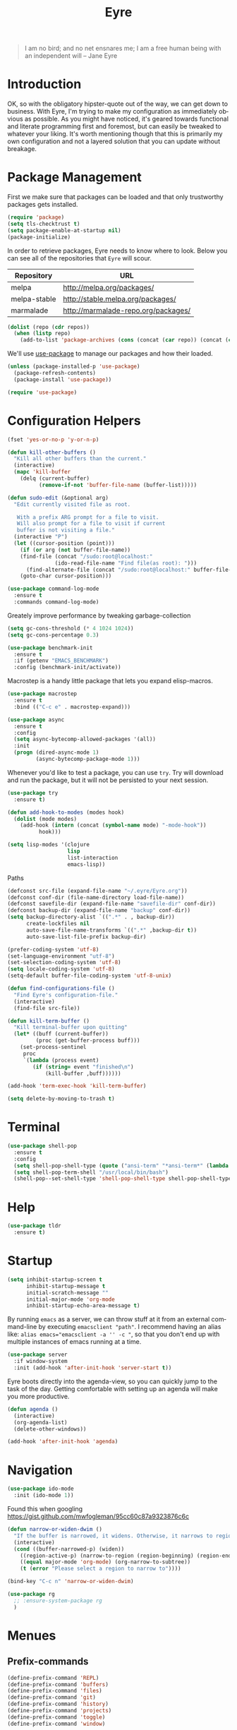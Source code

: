 #+TITLE:                Eyre
#+AUTHOR:               Henrik Kjerringvåg
#+EMAIL:                henrik@kjerringvåg.no
#+STARTUP:              overview noindent
#+SEQ_TODO:             TODO(t) INPROGRESS(i) REVIEW(r@) | DONE(d) CANCELED(c@)
#+TAGS:                 cheatsheet(c) noexport(n)
#+OPTIONS:              toc:nil num:nil author:nil date:nil
#+EXPORT_EXCLUDE_TAGS:  noexport
#+LANGUAGE:             en

#+BEGIN_QUOTE
I am no bird; and no net ensnares me; I am a free human being with
an independent will
-- Jane Eyre
#+END_QUOTE

\newpage

* Introduction
  
OK, so with the obligatory hipster-quote out of the way, we can get
down to business. With Eyre, I'm trying to make my configuration as
immediately obvious as possible. As you might have noticed, it's geared
towards functional and literate programming first and foremost, but
can easily be tweaked to whatever your liking.
It's worth mentioning though that this is primarily my own
configuration and not a layered solution that you can update without
breakage.
  
  
* Package Management
  
First we make sure that packages can be loaded and that only
trustworthy packages gets installed.
  
#+BEGIN_SRC emacs-lisp
(require 'package)
(setq tls-checktrust t)
(setq package-enable-at-startup nil)
(package-initialize)
#+END_SRC
  
In order to retrieve packages, Eyre needs to know where to look. Below
you can see all of the repositories that ~Eyre~ will scour.
  
#+name: repos
| Repository   | URL                                 |
|--------------+-------------------------------------|
| melpa        | http://melpa.org/packages/          |
| melpa-stable | http://stable.melpa.org/packages/   |
| marmalade    | http://marmalade-repo.org/packages/ |
  
#+BEGIN_SRC emacs-lisp :var repos=repos
(dolist (repo (cdr repos))
  (when (listp repo)
    (add-to-list 'package-archives (cons (concat (car repo)) (concat (cadr repo))))))
#+END_SRC
  
We'll use [[https://github.com/jwiegley/use-package][use-package]] to manage our packages and how their loaded.
  
#+BEGIN_SRC emacs-lisp
(unless (package-installed-p 'use-package)
  (package-refresh-contents)
  (package-install 'use-package))

(require 'use-package)
#+END_SRC
  
 
* Configuration Helpers
  
#+BEGIN_SRC emacs-lisp
(fset 'yes-or-no-p 'y-or-n-p)
#+END_SRC  
 
#+BEGIN_SRC emacs-lisp
(defun kill-other-buffers ()
  "Kill all other buffers than the current."
  (interactive)
  (mapc 'kill-buffer
	(delq (current-buffer)
	      (remove-if-not 'buffer-file-name (buffer-list)))))

(defun sudo-edit (&optional arg)
  "Edit currently visited file as root.

   With a prefix ARG prompt for a file to visit.
   Will also prompt for a file to visit if current
   buffer is not visiting a file."
  (interactive "P")
  (let ((cursor-position (point)))
    (if (or arg (not buffer-file-name))
	(find-file (concat "/sudo:root@localhost:"
			   (ido-read-file-name "Find file(as root): ")))
      (find-alternate-file (concat "/sudo:root@localhost:" buffer-file-name)))
    (goto-char cursor-position)))
#+END_SRC

#+BEGIN_SRC emacs-lisp
(use-package command-log-mode
  :ensure t
  :commands command-log-mode)
#+END_SRC

Greately improve performance by tweaking garbage-collection

#+BEGIN_SRC emacs-lisp
(setq gc-cons-threshold (* 4 1024 1024))
(setq gc-cons-percentage 0.3)
#+END_SRC
  
#+BEGIN_SRC emacs-lisp
(use-package benchmark-init
  :ensure t
  :if (getenv "EMACS_BENCHMARK")
  :config (benchmark-init/activate))
#+END_SRC  
  
Macrostep is a handy little package that lets you expand elisp-macros.
  
#+BEGIN_SRC emacs-lisp
(use-package macrostep
  :ensure t
  :bind (("C-c e" . macrostep-expand)))
#+END_SRC

#+BEGIN_SRC emacs-lisp
(use-package async
  :ensure t
  :config
  (setq async-bytecomp-allowed-packages '(all))
  :init
  (progn (dired-async-mode 1)
         (async-bytecomp-package-mode 1)))
#+END_SRC
  
Whenever you'd like to test a package, you can use ~try~. Try will
download and run the package, but it will not be persisted to your
next session.
#+BEGIN_SRC emacs-lisp
(use-package try
  :ensure t)
#+END_SRC

#+BEGIN_SRC emacs-lisp
(defun add-hook-to-modes (modes hook)
  (dolist (mode modes)
    (add-hook (intern (concat (symbol-name mode) "-mode-hook"))
	      hook)))
#+END_SRC
  
#+BEGIN_SRC emacs-lisp
(setq lisp-modes '(clojure
                   lisp
                   list-interaction
                   emacs-lisp))
#+END_SRC
  
Paths
#+BEGIN_SRC emacs-lisp
(defconst src-file (expand-file-name "~/.eyre/Eyre.org"))
(defconst conf-dir (file-name-directory load-file-name))
(defconst savefile-dir (expand-file-name "savefile-dir" conf-dir))
(defconst backup-dir (expand-file-name "backup" conf-dir))
(setq backup-directory-alist `((".*" . , backup-dir))
      create-lockfiles nil
      auto-save-file-name-transforms `((".*" ,backup-dir t))
      auto-save-list-file-prefix backup-dir)
#+END_SRC  

#+BEGIN_SRC emacs-lisp
(prefer-coding-system 'utf-8)
(set-language-environment "utf-8")
(set-selection-coding-system 'utf-8)
(setq locale-coding-system 'utf-8)
(setq-default buffer-file-coding-system 'utf-8-unix)
#+END_SRC
  
#+BEGIN_SRC emacs-lisp
(defun find-configurations-file ()
  "Find Eyre's configuration-file."
  (interactive)
  (find-file src-file))
#+END_SRC

#+BEGIN_SRC emacs-lisp
(defun kill-term-buffer ()
  "Kill terminal-buffer upon quitting"
  (let* ((buff (current-buffer))
         (proc (get-buffer-process buff)))
    (set-process-sentinel
     proc
     `(lambda (process event)
        (if (string= event "finished\n")
            (kill-buffer ,buff))))))

(add-hook 'term-exec-hook 'kill-term-buffer)
#+END_SRC

#+BEGIN_SRC emacs-lisp
(setq delete-by-moving-to-trash t)
#+END_SRC
  
  
* Terminal

#+BEGIN_SRC emacs-lisp
(use-package shell-pop
  :ensure t
  :config
  (setq shell-pop-shell-type (quote ("ansi-term" "*ansi-term*" (lambda nil (ansi-term shell-pop-term-shell)))))
  (setq shell-pop-term-shell "/usr/local/bin/bash")
  (shell-pop--set-shell-type 'shell-pop-shell-type shell-pop-shell-type))
#+END_SRC


* Help

#+BEGIN_SRC emacs-lisp
(use-package tldr
  :ensure t)
#+END_SRC


* Startup
  
#+BEGIN_SRC emacs-lisp
(setq inhibit-startup-screen t
      inhibit-startup-message t
      initial-scratch-message ""
      initial-major-mode 'org-mode
      inhibit-startup-echo-area-message t)
#+END_SRC
  
By running ~emacs~ as a server, we can throw stuff at it from an
external command-line by executing ~emacsclient "path"~. I recommend
having an alias like: ~alias emacs="emacsclient -a '' -c "~, so that you
don't end up with multiple instances of emacs running at a time.
  
#+BEGIN_SRC emacs-lisp
(use-package server
  :if window-system
  :init (add-hook 'after-init-hook 'server-start t))
#+END_SRC
  
Eyre boots directly into the agenda-view, so you can quickly jump to
the task of the day. Getting comfortable with setting up an agenda will
make you more productive.
  
#+BEGIN_SRC emacs-lisp
(defun agenda ()
  (interactive)
  (org-agenda-list)
  (delete-other-windows))

(add-hook 'after-init-hook 'agenda)
#+END_SRC
  

* Navigation

#+BEGIN_SRC emacs-lisp
(use-package ido-mode
  :init (ido-mode 1))
#+END_SRC

Found this when googling https://gist.github.com/mwfogleman/95cc60c87a9323876c6c
#+BEGIN_SRC emacs-lisp
(defun narrow-or-widen-dwim ()
  "If the buffer is narrowed, it widens. Otherwise, it narrows to region, or Org subtree."
  (interactive)
  (cond ((buffer-narrowed-p) (widen))
	((region-active-p) (narrow-to-region (region-beginning) (region-end)))
	((equal major-mode 'org-mode) (org-narrow-to-subtree))
	(t (error "Please select a region to narrow to"))))

(bind-key "C-c n" 'narrow-or-widen-dwim)
#+END_SRC

#+BEGIN_SRC emacs-lisp
  (use-package rg
    ;; :ensure-system-package rg
    )
#+END_SRC


* Menues
  
** Prefix-commands
   
#+BEGIN_SRC emacs-lisp
(define-prefix-command 'REPL)
(define-prefix-command 'buffers)
(define-prefix-command 'files)
(define-prefix-command 'git)
(define-prefix-command 'history)
(define-prefix-command 'projects)
(define-prefix-command 'toggle)
(define-prefix-command 'window)
#+END_SRC
   
** Aliases
   
Below is a list of aliases that makes it arguably easier to grok the
commands true purpose.
/Note that only commands without arguments will be possible to alias this way/

#+NAME: aliases
| alias                     | original                        |
|---------------------------+---------------------------------|
| buffers/kill              | kill-buffer                     |
| buffers/kill-other        | kill-other-buffers              |
| buffers/previous          | switch-to-prev-buffer           |
| buffers/list              | helm-mini                       |
| projects/find-file        | projectile-find-file            |
| projects/search           | helm-projectile-ag              |
| projects/last-search      | helm-resume                     |
| projects/switch           | projectile-persp-switch-project |
| window/kill               | persp-kill                      |
| window/rename             | persp-rename                    |
| window/switch             | persp-switch                    |
| window/switch-to-last     | persp-switch-last               |
| window/zoom               | text-scale-adjust               |
| window/split-vertically   | split-window-right              |
| window/split-horizontally | split-window-below              |
| toggle/fullscreen         | toggle-frame-fullscreen         |
| git/status                | magit-status                    |
| git/init                  | magit-init                      |
| git/log                   | magit-log-popup                 |
| git/diff                  | magit-diff-popup                |
| git/checkout              | magit-checkout                  |
| git/blame                 | magit-blame-mode                |
| terminal                  | shell-pop                       |

Massage the table above into usable commands
#+BEGIN_SRC emacs-lisp :var aliases=aliases
(dolist (als (cdr aliases))
  (when (listp als)
    (defalias (intern (car als)) (intern (cadr als)))))
#+END_SRC

Some additional "aliases" that are interactive

#+BEGIN_SRC emacs-lisp
(defun buffers/scratch ()
  "Switch to existing or create a new scratch-buffer."
  (interactive)
  (switch-to-buffer-other-window (get-buffer-create "*scratch*")))
#+END_SRC


* Bindings							      :cheatsheet:
  
#+BEGIN_SRC emacs-lisp
(use-package general
  :ensure t
  :config
  (setq general-default-keymaps 'evil-normal-state-map)
  (general-define-key :prefix "SPC"
                      "SPC" 'avy-goto-word-1
                      "'"  'terminal
                      "/"  'helm-resume
                      "a"  'agenda
                      "b"  'buffers
                      "bp" 'buffers/previous
                      "bb" 'buffers/list
                      "bk" 'buffers/kill
                      "bo" 'buffers/kill-other
                      "bs" 'buffers/scratch
                      "f"  'files
                      "ff" 'helm-find-files
                      "fc" 'find-configurations-file
                      "fs" 'sudo-edit
                      "g"  'git
                      "gb" 'git/blame
                      "gi" 'git/init
                      "gl" 'git/log
                      "gs" 'git/status
                      "gd" 'git/diff
                      "gc" 'git/checkout
                      "h"  'history
                      "hu" 'undo-tree-visualize
                      "hk" 'helm-show-kill-ring
                      "r"  'REPL
                      "p"  'projects
                      "p/" 'projects/search
                      "pf" 'projects/find-file
                      "ps" 'projects/switch
                      "tf" 'toggle/fullscreen
                      "w"  'window
                      "ws" 'window/switch
                      "wr" 'window/rename
                      "wl" 'window/switch-to-last
                      "wk" 'window/kill
                      "wz" 'window/zoom
                      "w|" 'window/split-vertically
                      "w-" 'window/split-horizontally)
  :init
  (general-evil-setup t))
#+END_SRC
  
#+BEGIN_SRC emacs-lisp
(use-package which-key
  :ensure t
  :diminish which-key-mode
  :config (which-key-setup-minibuffer)
  :init (which-key-mode))
#+END_SRC 
  

* Projects
  
#+BEGIN_SRC emacs-lisp
(use-package dumb-jump
  :ensure t
  :commands (dumb-jump-mode dumb-jump-go-other-window)
  :config (setq dumb-jump-selector 'helm)
  :bind (("C-<tab>" . dumb-jump-go-other-window)))
#+END_SRC
  
#+BEGIN_SRC emacs-lisp
(use-package projectile
  :ensure t
  :diminish projectile-mode
  :config (setq projectile-completion-system 'helm)
  :init (projectile-global-mode))

(use-package perspective
  :ensure t
  :config (persp-mode t)
  (use-package persp-projectile
    :ensure t))

(use-package helm
  :ensure t
  :bind (("M-x" . helm-M-x))
  :config
  (progn
    (setq helm-quick-update t
          helm-candidate-number-limit 100
          helm-locate-command "mdfind -name %s %s"
          helm-ff-skip-boring-files t
          helm-autoresize-min-height 10
          helm-M-x-fuzzy-match t
          helm-mode-fuzzy-match t
          helm-apropos-fuzzy-match t
          helm-buffers-fuzzy-matching t
          helm-recentf-fuzzy-match t)
    (helm-autoresize-mode t)))

(use-package helm-projectile
  :ensure t
  :commands (helm-projectile-switch-project helm-projectile-find-file)
  :init (helm-projectile-on))

(use-package ag
  :ensure t)

(use-package helm-ag
  :ensure t
  :after ag
  :commands (helm-ag helm-ag-this-file))

(use-package avy
  :ensure t
  :bind (("M-g l" . avy-goto-line)
         ("M-g c" . avy-goto-char-2)))
#+END_SRC
  
  
* Efficient Editing
  
#+BEGIN_SRC emacs-lisp
(use-package editorconfig
  :ensure t)
#+END_SRC
  
Evil introduces modal-bindings to emacs, similar to that of vim. As a
longtime vim-user, I must say it's like editing super-powers that I
can not leave behind.

#+BEGIN_SRC emacs-lisp
;; (defun remove-first-occurance ()
;;   (interactive)
;;   (evil-ex "s//"))

(use-package evil
  :ensure t
  ;; :bind ("C-s" . remove-first-occurance)
  :init
  (evil-mode 1))

(use-package evil-iedit-state
  :ensure t
  :after evil)

(use-package evil-exchange
  :ensure t
  :after evil)

(use-package evil-surround
  :ensure t
  :after evil
  :init
  (global-evil-surround-mode 1))

(use-package evil-visualstar
  :ensure t
  :after evil
  :config (setq evil-visualstar/persistent t)
  :init (global-evil-visualstar-mode))
#+END_SRC
  
  
#+BEGIN_SRC emacs-lisp
(use-package key-chord
  :ensure t
  :config (setq key-chord-two-keys-delay 0.05))

(use-package use-package-chords
  :ensure t
  :after key-chord
  :init (key-chord-mode 1))
#+END_SRC

#+BEGIN_SRC emacs-lisp
(use-package yasnippet
  :ensure t
  :diminish  yas-minor-mode
  :config (yas/load-directory "~/.eyre/snippets")
  :init (yas-global-mode t))
#+END_SRC
  
#+BEGIN_SRC emacs-lisp
(use-package hideshow
  :defer t
  :diminish hideshow-mode
  :config (setq hs-hide-comments-when-hiding-all nil)
  :init (add-hook 'prog-mode-hook 'hs-minor-mode)
  :bind (:map hs-minor-mode-map
              ("S-<tab>" . hs-show-all)
              ("A-<tab>" . hs-hide-all)))
#+END_SRC
  
#+BEGIN_SRC emacs-lisp
(use-package chrome-emacsclient
  :load-path "~/.eyre/packages/chrome-emacsclient"
  :commands (chromeserv-find-file httpd/chromeserv/visit)
  :after simple-httpd)
#+END_SRC

#+BEGIN_SRC emacs-lisp
(use-package multiple-cursors
  :ensure t
  :bind (("M-." . mc/mark-next-like-this)
         ("M-," . mc/unmark-next-like-this)
         ("C-S-<mouse-1>" . mc/add-cursor-on-click)))
#+END_SRC


* Version Control
  
Without this property set to true, you would most likely jump of a
cliff. It simply loads whatever changes that happens to files outside
of emacs. Usually happens when you switch branch etc.
  
#+BEGIN_SRC emacs-lisp
(global-auto-revert-mode t)
#+END_SRC
  
[[https://magit.vc/][Magit]] is pretty much the de-facto interface for git in Emacs and for
good reasons. I've set it up so it suits my vim-mussles a little better.
#+BEGIN_SRC emacs-lisp
(use-package magit
  :ensure t
  :commands (magit-blame-mode
             magit-diff-popup
             magit-log-popup
             magit-statu)
  :config (general-define-key :prefix "SPC"))

(use-package magithub
  :disabled
  :ensure t
  :after magit
  :config (magithub-feature-autoinject t))

(use-package evil-magit
  :ensure t
  :after magit)
#+END_SRC
  
With [[https://github.com/syohex/emacs-git-gutter-fringe][git-gutter-fringe]] we can show changes to the current buffer in a
fringe on the left-side of the screen.
#+BEGIN_SRC emacs-lisp
(use-package fringe-helper :ensure t)

(use-package git-gutter-fringe
  :ensure t
  :diminish git-gutter-mode
  :after fringe-helper
  :init (add-hook 'prog-mode-hook 'git-gutter-mode))
#+END_SRC
  
#+BEGIN_SRC emacs-lisp
(use-package darcsum
  :ensure t)
#+END_SRC
  

* Database
#+BEGIN_SRC emacs-lisp
(use-package edbi
  :ensure t)
#+END_SRC


* Services

#+BEGIN_SRC emacs-lisp
(use-package restclient
  :ensure t)
#+END_SRC

#+BEGIN_SRC emacs-lisp
(use-package simple-httpd
  :ensure t
  :config (setq httpd-port 8081))
#+END_SRC


* Aestetics
  
#+BEGIN_SRC emacs-lisp
(setq-default line-spacing 12
              linum-relative-current-symbol "")
#+END_SRC
  
#+BEGIN_SRC emacs-lisp
(setq-default comment-column 60)
#+END_SRC

#+BEGIN_SRC emacs-lisp
(setq scroll-conservatively 10000
      scroll-preserve-screen-position t)
#+END_SRC

#+BEGIN_SRC emacs-lisp
(use-package all-the-icons
  :ensure t)
#+END_SRC
  
#+BEGIN_SRC emacs-lisp
(use-package material-theme
  :ensure t
  :init (load-theme 'material :no-confirm))
#+END_SRC

#+BEGIN_SRC emacs-lisp
(use-package dimmer
  :load-path "~/.eyre/packages/dimmer.el"
  :commands dimmer-activate
  :config (setq dimmer-percent 0.4
                dimmer-exclusion-regexp "^\*")
  :init (dimmer-activate))
#+END_SRC

#+BEGIN_SRC emacs-lisp
(add-to-list 'custom-theme-load-path "~/.emacs.d/themes")
#+END_SRC

#+BEGIN_SRC emacs-lisp
(global-set-key (kbd "<A-up>") 'shrink-window)
(global-set-key (kbd "<A-down>") 'enlarge-window)
(global-set-key (kbd "<A-left>") 'shrink-window-horizontally)
(global-set-key (kbd "<A-right>") 'enlarge-window-horizontally)
#+END_SRC
  
I like using a GUI-version of Emacs, but I firmly dislike the amount
of chrome, this pretty much disables all of it for MacOS.
  
#+BEGIN_SRC emacs-lisp
(scroll-bar-mode -1)
(tool-bar-mode -1)
#+END_SRC
  
#+BEGIN_SRC emacs-lisp
(show-paren-mode t)
(set-frame-font "Fira Code")

(use-package spinner :ensure t)

(use-package beacon
  :ensure t
  :diminish (beacon-mode . "")
  :config (beacon-mode t))

(use-package anzu
  :ensure t
  :diminish anzu-mode
  :config (global-anzu-mode t))

(use-package fullframe
  :ensure t
  :commands magit-status
  :config (fullframe magit-status magit-mode-quit-window))
#+END_SRC
  
#+BEGIN_SRC emacs-lisp
(use-package linum-relative
  :ensure t
  :diminish linum-relative-mode
  :init
  (add-hook 'prog-mode-hook 'linum-relative-mode))
#+END_SRC
  
#+BEGIN_SRC emacs-lisp
(use-package rainbow-delimiters
  :ensure t
  :diminish rainbow-delimiters-mode
  :config
  (add-hook 'prog-mode-hook 'rainbow-delimiters-mode))
#+END_SRC

#+BEGIN_SRC emacs-lisp
(use-package undo-tree
  :ensure t
  :diminish undo-tree-mode
  :config (defalias 'redo 'undo-tree-redo)
  :init (global-undo-tree-mode 1))
#+END_SRC
  
#+BEGIN_SRC emacs-lisp
(diminish 'undo-tree-mode)
(diminish 'eldoc-mode)
(diminish 'auto-fill-function (string 32 #xa7))
(diminish 'auto-revert-mode)
#+END_SRC

#+BEGIN_SRC emacs-lisp
  (use-package telephone-line
    :ensure t
    :config 
    (progn
      (set-face-foreground 'persp-selected-face "SlateGrey")
      (setq projectile-mode-line
	    '(:eval (if (file-remote-p default-directory)
			" P"
		      (format " P[%s]" (projectile-project-name))))
	    telephone-line-lhs
	    '((evil   . (telephone-line-evil-tag-segment))
	      (accent . (telephone-line-vc-segment
			 telephone-line-erc-modified-channels-segment
			 telephone-line-process-segment))
	      (nil    . (telephone-line-minor-mode-segment
			 telephone-line-buffer-segment))))
      (setq telephone-line-rhs
	    '((nil . (telephone-line-misc-info-segment))
	      (evil . (telephone-line-major-mode-segment))))
      (setq telephone-line-primary-right-separator 'telephone-line-abs-left
	    telephone-line-secondary-right-separator 'telephone-line-abs-hollow-left)
      (setq telephone-line-height 24
	    telephone-line-evil-use-short-tag t))
    :init
    (telephone-line-evil-config))
#+END_SRC


* Language Support

  #+BEGIN_SRC emacs-lisp
(setq-default truncate-lines t)
#+END_SRC
  
Flycheck is an on the fly linter for a whole bunch of languages. For
some languages it might cause some performance-issues, so be aware.
  
#+BEGIN_SRC emacs-lisp
(use-package flycheck
  :ensure t
  :init (global-flycheck-mode))
#+END_SRC
  
Par-edit makes editing of s-expressions easier by keeping your
parenthesis balanced and adding key-bindings for some structural
modifications of code. It's mostly useful with lisps, but can also be
handy elsewhere as well, so learn par-edit. It's time well spent.
  
#+BEGIN_SRC emacs-lisp
(use-package paredit
  :ensure t
  :diminish paredit-mode
  :bind (("C-M-U" . paredit-forward-down))
  :init (add-hook-to-modes lisp-modes 'paredit-mode))
#+END_SRC

#+BEGIN_SRC emacs-lisp
(use-package paxedit
  :ensure t
  :diminish paxedit-mode
  :bind (:map paxedit-mode-map
              ("M-<right>" . paxedit-transpose-forward)
              ("M-<left>" . paxedit-transpose-backward)
              ("M-<up>" . paxedit-backward-up)
              ("M-<down>" . paxedit-backward-end)
              ("M-b" . paxedit-previous-symbol)
              ("M-f" . paxedit-next-symbol)
              ("C-%" . paxedit-copy)
              ("C-&" . paxedit-kill)
              ("C-*" . paxedit-delete)
              ("C-^" . paxedit-sexp-raise)
              ("C-w" . paxedit-backward-kill)
              ("M-w" . paxedit-forward-kill)
              ("M-u" . paxedit-symbol-change-case)
              ("C-@" . paxedit-symbol-copy)
              ("C-#" . paxedit-symbol-ki)))
#+END_SRC
  
#+BEGIN_SRC emacs-lisp
(use-package company
  :ensure t
  :diminish company-mode
  :init (global-company-mode))

(use-package company-quickhelp
  :ensure t
  :init (add-hook 'global-company-mode-hook #'company-quickhelp-mode))
#+END_SRC
  
#+BEGIN_SRC emacs-lisp
(use-package flyspell
  :ensure t
  :diminish flyspell-mode
  :config (setq ispell-program-name "aspell"
                ispell-extra-args '("--sug-mode=ultra"))
  :init (progn
          (add-hook 'text-mode-hook 'flyspell-mode)
          (add-hook 'git-commit-mode-hook 'flyspell-mode)
          (add-hook 'prog-mode-hook 'flyspell-prog-mode)))

(use-package auto-dictionary
  :ensure t
  :init
  (add-hook 'flyspell-mode-hook (lambda () (auto-dictionary-mode t))))
#+END_SRC
  
#+BEGIN_SRC emacs-lisp
(defun use-symbols ()
  "Translate some defined words into unicode symbols"
  (setq prettify-symbols-alist
	'(("defn"       . ?ƒ)
	  ("defn-"      . ?ʄ)
	  ("#("         . (?ƒ (Br . Bl) ?())
	  ("fn"         . ?ƒ)
	  ("#{"         . (?∈ (Br . Bl) ?{))
	  ("->"         . ?→)
	  ("->>"        . ?⇒)
	  ("partial"    . ?Ƥ)
	  ("comp"       . ?∘)
	  ("alpha"      . ?α)
	  ("beta"       . ?β)
	  ("delta"      . ?Δ)
	  ;; ("delta-time" . '(?Δ (Br . Bl) ?T )
	  ("pi"         . ?π)
	  ("not="       . ?≠)
	  (">="         . ?≥)
	  ("<="         . ?≤)
	  ("true"       . ?✓)
	  ("false"      . ?✘))))
#+END_SRC

** Clojure

#+BEGIN_SRC emacs-lisp
(defun clojure-hook ()
  (paredit-mode t)
  (paxedit-mode t)
  (eldoc-mode t)
  (subword-mode t)
  (rainbow-delimiters-mode t))
#+END_SRC

#+BEGIN_SRC emacs-lisp
(use-package sayid
  :ensure t
  :after clojure-mode
  :init (sayid-setup-package))
#+END_SRC
   
#+BEGIN_SRC emacs-lisp
(defun cider-debug-create-local-let (start end)
  (interactive "r")
  (if cider--debug-mode-response
      (nrepl-dbind-response cider--debug-mode-response (locals)
        (let* ((code (buffer-substring-no-properties start end))
               (bindings (apply #'append locals))
               (formatted-bindings (mapconcat 'identity bindings " ")))
          (kill-new (format "(let [%s]\n %s)" formatted-bindings code))
          (message "copied let form to kill ring")))
    (message "No debugging information found.")))

(use-package cider
  :ensure t
  :diminish cider-mode
  :config
  (setq nrepl-log-messages t
        nrepl-buffer-name-show-port t
        cider-repl-pop-to-buffer-on-connect nil
        cider-repl-display-help-banner t
        cider-show-error-buffer t
        cider-auto-select-error-buffer t
        cider-repl-history-file "~/.eyre/cider-history"
        cider-repl-wrap-history t
        cider-repl-use-pretty-printing t
        cider-boot-parameters "cider repl -s wait"
        cider-cljs-lein-repl "(do (require 'figwheel-sidecar.repl-api)
                                  (figwheel-sidecar.repl-api/start-figwheel!)
                                  (figwheel-sidecar.repl-api/cljs-repl))"
        cider-pprint-fn 'fipp)
  :init
  (add-hook 'clojure-mode-hook 'use-symbols)
  (add-hook 'cider-mode-hook #'clojure-hook)
  (add-hook 'cider-repl-mode-hook #'clojure-hook)
  (global-prettify-symbols-mode t))
#+END_SRC

#+BEGIN_SRC emacs-lisp
(use-package re-jump
  :disabled
  :load-path "~/.eyre/packages/re-jump.el")
#+END_SRC
 
#+BEGIN_SRC emacs-lisp
(use-package clojure-mode-extra-font-locking :ensure t)

(use-package clojure-mode
  :ensure t
  :commands clojure-mode
  :config
  (setq clojure-align-forms-automatically t
        clojure-indent-style ':always-align
        initial-scratch-message nil)
  :init (progn
          (add-to-list 'auto-mode-alist '("\\.edn$" . clojure-mode))
          (add-to-list 'auto-mode-alist '("\\.boot$" . clojure-mode))
          (add-hook 'cider-mode-hook #'clojure-hook)
          (add-hook 'clojure-mode-hook 'cider-mode)))
#+END_SRC
   
#+BEGIN_SRC emacs-lisp
(use-package clojurescript-mode
  :ensure t
  :commands clojurescript-mode
  :init (add-hook 'clojurescript-mode 'clojure-mode-hook))
#+END_SRC
   
#+BEGIN_SRC emacs-lisp
(use-package clj-refactor
  :ensure t
  :diminish clj-refactor-mode
  :config (progn
            (setq cljr-warn-on-eval nil
                  cljr-magic-requires t
                  cljr-favor-prefix-notation nil
                  cljr-favor-private-functions nil
                  cljr-auto-sort-ns t
                  cljr-clojure-test-declaration "[clojure.test :refer :all]"
                  cljr-magic-require-namespaces
                  (append cljr-magic-require-namespaces
                          '(("edn"       . "clojure.edn")
                            ("spec"      . "clojure.spec")
                            ("stest"     . "clojure.spec.test")
                            ("str"       . "clojure.string"))))
            (cljr-add-keybindings-with-prefix "C-c e")
            (advice-add 'cljr-add-require-to-ns :after
                        (lambda (&rest _)
                          (yas-next-field)
                          (yas-next-field))))
  :init
  (add-hook 'clojure-mode-hook 'clj-refactor-mode))
#+END_SRC

#+BEGIN_SRC emacs-lisp
(use-package flycheck-joker 
  :ensure t
  :defer t
  :after clojure-mode)

(use-package flycheck-clojure
  :ensure t
  :defer t
  :after (clojure-mode flycheck)
  :init (flycheck-clojure-setup))
#+END_SRC

*** Snippets

:PROPERTIES:
:mkdirp: true
:END:

#+BEGIN_SRC snippet :tangle ~/.eyre/snippets/clojure-mode/c
# name: comment
# key: c
# --
(comment
  $0)
#+END_SRC

#+BEGIN_SRC snippet :tangle ~/.eyre/snippets/clojure-mode/go
# name: timeout
# key: timeout
# --
(go (<! (timeout $1))
  ($0))
#+END_SRC

#+BEGIN_SRC snippet :tangle ~/.eyre/snippets/clojure-mode/reg-event-fx
# name: reg-event-fx
# key: fx
# --
(re-frame/reg-event-fx
  :$1
  (fn [{:keys [db]} [_ $2]]
    $0))
#+END_SRC

#+BEGIN_SRC snippet :tangle ~/.eyre/snippets/clojure-mode/reg-event-db
# name: reg-event-db
# key: db
# --
(re-frame/reg-event-db
  :$1
  (fn [db [_ $2]]
    $0))
#+END_SRC

** Elm
   
#+BEGIN_SRC emacs-lisp
(use-package elm-mode
  :ensure t
  :config (setq elm-format-on-save t)
  :init (use-package flycheck-elm
          :ensure t
          :init
          (eval-after-load 'flycheck
            '(add-hook 'flycheck-mode-hook #'flycheck-elm-setup))))
#+END_SRC
   
** Org
   
#+BEGIN_SRC emacs-lisp
(defun org-mode-defaults ()
  (turn-on-auto-fill))

(use-package org
  :ensure t
  :bind (("C-c c" . org-capture))
  :config
  (require 'ob-tangle)
  (require 'ox-latex)
  (use-package org-habit)
  (load-library "find-lisp")
  (custom-set-variables
   '(org-directory (expand-file-name "~/org"))
   '(org-default-notes-file (concat org-directory "/Notes.org"))
   '(org-agenda-files (find-lisp-find-files org-directory "\.org$")))
  (setq org-agenda-start-with-follow-mode t
        org-hide-emphasis-markers t
        org-ditaa-jar-path "/usr/local/bin/ditaa"
        org-src-window-setup 'current-window
        org-confirm-babel-evaluate nil
        org-edit-src-content-indentation 0
        org-src-tab-acts-natively t
        org-src-fontify-natively t
        org-latex-listings 'minted
        org-export-with-smart-quotes t
        org-ellipsis "•••"
        org-adapt-indentation nil
        org-latex-logfiles-extensions (quote ("lof" "lot" "tex~" "aux" "idx" "log" "out" "toc" "nav" "snm" "vrb" "dvi" "fdb_latexmk" "blg" "brf" "fls" "entoc" "ps" "spl" "bbl"))
        org-latex-pdf-process
        '("pdflatex -shell-escape -interaction nonstopmode -output-directory %o %f"
          "pdflatex -shell-escape -interaction nonstopmode -output-directory %o %f"
          "pdflatex -shell-escape -interaction nonstopmode -output-directory %o %f"))
  (add-to-list 'org-latex-packages-alist '("" "minted"))
  (org-babel-do-load-languages
   (quote org-babel-load-languages)
   (quote ((emacs-lisp . t)
           (dot . t)
           (org . t)
           (ditaa . t)
           (clojure . t)
           (css . t)
           (sh . t)
           (haskell . t)
           (makefile . t)
           (restclient . t))))
  (add-hook 'org-mode-hook 'org-mode-defaults))
#+END_SRC

#+BEGIN_SRC emacs-lisp
(use-package ob-restclient
  :ensure t)
#+END_SRC

#+BEGIN_SRC emacs-lisp
(use-package ledger-mode
  :ensure t)
#+END_SRC

I use some languages from org-mode more than others and it's kind of
tedious to write their full-name etc every time I want to blurb out
some code, so here's a few handy shortcuts

#+BEGIN_SRC emacs-lisp
                                        ; Clojure-code
(add-to-list 'org-structure-template-alist
             (list "clj" "#+BEGIN_SRC clojure\n?\n#+END_SRC" "<src lang=\"clojure\">\n?\n</src>"))

                                        ; Emacs-lisp-code
(add-to-list 'org-structure-template-alist
             (list "el" "#+BEGIN_SRC emacs-lisp\n?\n#+END_SRC" "<src lang=\"emacs-lisp\">\n?\n</src>"))

                                        ; Haskell-code
(add-to-list 'org-structure-template-alist
             (list "hs" "#+BEGIN_SRC haskell\n?\n#+END_SRC" "<src lang=\"haskell\">\n?\n</src>"))
#+END_SRC

#+BEGIN_SRC emacs-lisp
(use-package org-sticky-header
  :ensure t)
#+END_SRC

#+BEGIN_SRC emacs-lisp
(use-package org-bullets
  :ensure t
  :config (setq org-bullets-bullet-list '("●"))
  :init (add-hook 'org-mode-hook #'org-bullets-mode))
#+END_SRC

I'd like to get started journaling everything that affects my
well-being and progression. That means, I would like an entry for each
day that summarizes all my flaws and achievements. It will also need a
bit or two where I reflect upon it and possibly set a goal.

#+BEGIN_SRC emacs-lisp
(setq org-capture-templates
      '(("a" "Automate" entry (file+datetree (concat org-directory "/Automation.org")) "* %^{prompt}\n\n%?")
        ("j" "Jornal" entry (file+datetree (concat org-directory "/Journal.org")) "* %U %?\n%i\n")))
#+END_SRC

** Web

#+BEGIN_SRC emacs-lisp
(use-package web-mode
  :ensure t
  :config (setq web-mode-markup-indent-offset 2
                web-mode-css-indent-offset 2
                web-mode-code-indent-offset 2
                web-mode-enable-auto-closing t
                web-mode-enable-auto-quoting t))
#+END_SRC

#+BEGIN_SRC emacs-lisp
(use-package emmet-mode
  :ensure t
  :init (add-hook-to-modes '(sgml-mode-hook css-mode-hook) 'emmet-mode))
#+END_SRC

#+BEGIN_SRC emacs-lisp
(use-package js2-mode
  :ensure t
  :mode ("\\.js$'" . js2-mode)
  :bind (:map js2-mode-map
              ("{" . paredit-open-curly)
              ("}" . paredit-close-curly-and-newline))
  :init (custom-set-variables
         '(js2-basic-offset 2)
         '(js2-bounce-indent-p t)
         '(tab-width 2)
         '(indent-tabs-mode nil)
         '(js2-highlight-level 3)))

(use-package ac-js2
  :ensure t
  :init (progn
          (add-hook 'js-mode-hook 'js2-minor-mode)
          (add-hook 'js2-mode-hook 'ac-js2-mode)))
#+END_SRC

#+BEGIN_SRC emacs-lisp
(use-package prettier-js
  :ensure t
  :init (add-hook 'js2-mode-hook 'prettier-js-mode))

(use-package prettier-eslint
  :ensure t
  :config (add-hook 'js2-mode-hook (lambda () (add-hook 'after-save-hook 'prettier-eslint nil t))))
#+END_SRC

#+BEGIN_SRC emacs-lisp
(use-package company-tern
  :ensure t
  :config (add-to-list 'company-backends 'company-tern))
#+END_SRC

** Markdown

#+BEGIN_SRC emacs-lisp
(use-package markdown
  :ensure t)
#+END_SRC
